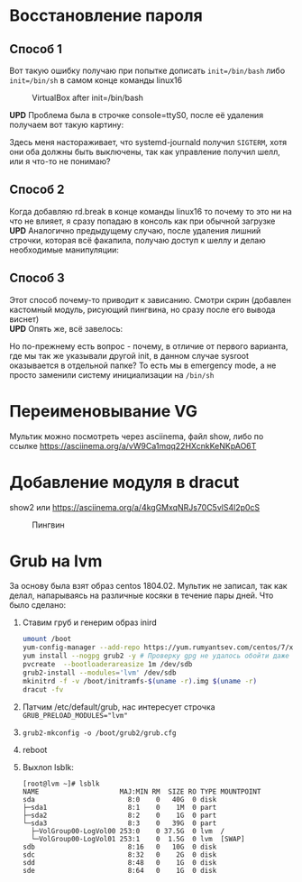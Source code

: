 * Восстановление пароля
** Способ 1
  Вот такую ошибку получаю при попытке дописать ~init=/bin/bash~  либо ~init=/bin/sh~ в самом конце команды linux16
#+CAPTION: VirtualBox after init=/bin/bash
#+NAME:   fig:SED-HR4049
[[./img/1.png]]

 *UPD* Проблема была в строчке console=ttyS0, после её удаления получаем вот такую картину:
 [[./img/1.1.png]]
 
 Здесь меня настораживает, что systemd-journald получил ~SIGTERM~, хотя они оба должны быть выключены, так как управление получил шелл, или я что-то не понимаю?
** Способ 2
  Когда добавляю rd.break в конце команды linux16 то почему то это ни на что не влияет, я сразу попадаю в консоль как при обычной загрузке
  *UPD* Аналогично предыдущему случаю, после удаления лишний строчки, которая всё факапила, получаю доступ к шеллу и делаю необходимые манипуляции:
  [[./img/2.1.png]]
** Способ 3
  Этот способ почему-то приводит к зависанию. Смотри скрин (добавлен кастомный модуль, рисующий пингвина, но сразу после его вывода виснет)
  [[./img/3.png]]
 \\ 
  *UPD* Опять же, всё завелось:
  [[./img/3.1.png]]
  
  Но по-прежнему есть вопрос - почему, в отличие от первого варианта, где мы так же указывали другой init, в данном случае sysroot оказывается в отдельной папке? То есть мы в 
emergency mode, а не просто заменили систему инициализации на ~/bin/sh~
* Переименовывание VG
  Мультик можно посмотреть через asciinema, файл show, либо по ссылке [[https://asciinema.org/a/vW9Ca1mqq22HXcnkKeNKpAO6T]]
* Добавление модуля в dracut
  show2 или [[https://asciinema.org/a/4kgGMxqNRJs70C5vlS4l2p0cS]]
  #+CAPTION: Пингвин
  #+NAME: Пингвин
  [[./img/3.png]]
  
* Grub на lvm
За основу была взят образ centos 1804.02. Мультик не записал, так как делал, напарываясь
на различные косяки в течение пары дней. Что было сделано:

 1. Ставим груб и генерим образ inird
  #+BEGIN_SRC bash
    umount /boot
    yum-config-manager --add-repo https://yum.rumyantsev.com/centos/7/x86_64/
    yum install --nogpg grub2 -y # Проверку gpg не удалось обойти даже с gpgcheck=0 в repo-файле
    pvcreate  --bootloaderareasize 1m /dev/sdb
    grub2-install --modules='lvm' /dev/sdb
    mkinitrd -f -v /boot/initramfs-$(uname -r).img $(uname -r)
    dracut -fv
  #+END_SRC
 2. Патчим /etc/default/grub, нас интересует строчка ~GRUB_PRELOAD_MODULES="lvm"~
 3. ~grub2-mkconfig -o /boot/grub2/grub.cfg~
 4. reboot
 5. Выхлоп lsblk:
  #+BEGIN_SRC 
  [root@lvm ~]# lsblk
  NAME                    MAJ:MIN RM  SIZE RO TYPE MOUNTPOINT
  sda                       8:0    0   40G  0 disk 
  ├─sda1                    8:1    0    1M  0 part 
  ├─sda2                    8:2    0    1G  0 part 
  └─sda3                    8:3    0   39G  0 part 
    ├─VolGroup00-LogVol00 253:0    0 37.5G  0 lvm  /
    └─VolGroup00-LogVol01 253:1    0  1.5G  0 lvm  [SWAP]
  sdb                       8:16   0   10G  0 disk 
  sdc                       8:32   0    2G  0 disk 
  sdd                       8:48   0    1G  0 disk 
  sde                       8:64   0    1G  0 disk 
  #+END_SRC


